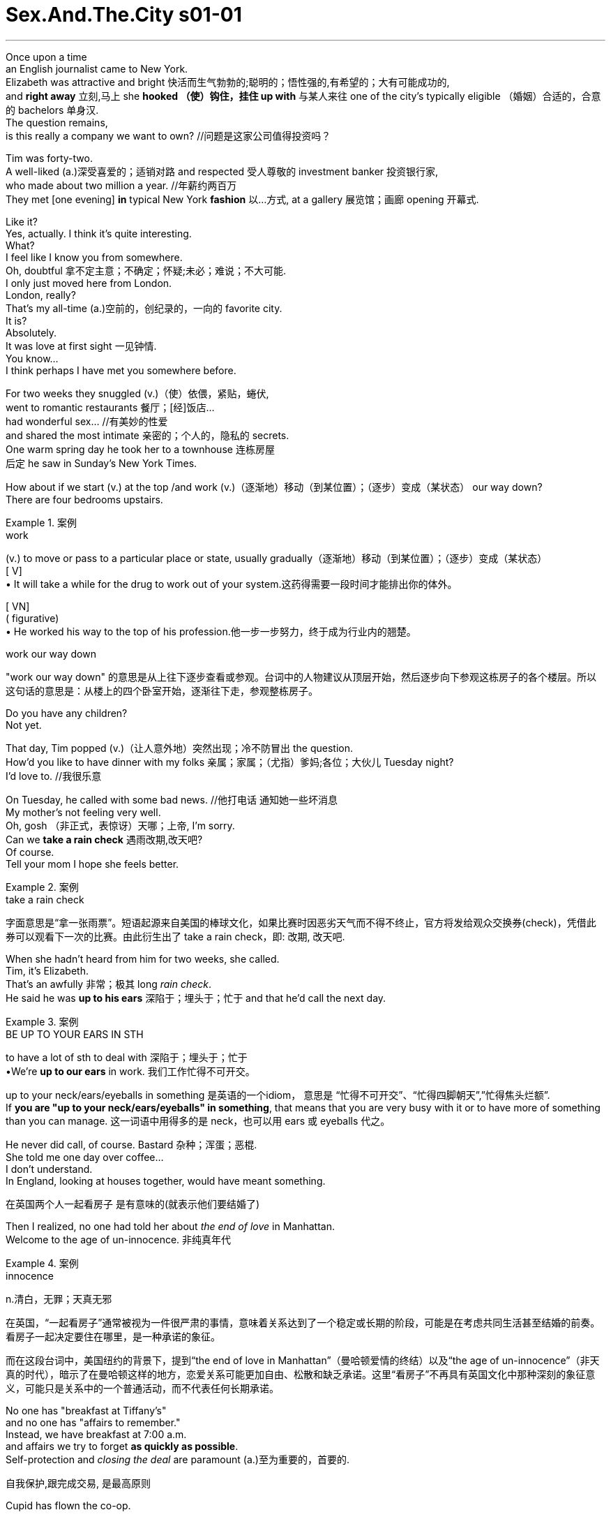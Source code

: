 

= Sex.And.The.City s01-01
:toc: left
:toclevels: 3
:sectnums:
:stylesheet: ../../+ 美国高中历史教材 American History ： From Pre-Columbian to the New Millennium/myAdocCss.css


'''





Once upon a time +
an English journalist came to New York. +
Elizabeth was attractive and bright 快活而生气勃勃的;聪明的；悟性强的,有希望的；大有可能成功的, +
and *right away* 立刻,马上 she *hooked （使）钩住，挂住 up with* 与某人来往 one of the city's
typically eligible （婚姻）合适的，合意的 bachelors 单身汉. +
The question remains,  +
is this really a company we want to own? //问题是这家公司值得投资吗？ +


Tim was forty-two. +
A well-liked (a.)深受喜爱的；适销对路 and respected 受人尊敬的 investment banker 投资银行家, +
who made about two million a year. //年薪约两百万 +
They met [one evening] *in* typical New York *fashion* 以…方式,
at a gallery 展览馆；画廊 opening 开幕式. +


Like it? +
Yes, actually. I think it's quite interesting. +
What? +
I feel like I know you from somewhere. +
Oh, doubtful 拿不定主意；不确定；怀疑;未必；难说；不大可能. +
I only just moved here from London. +
London, really? +
That's my all-time (a.)空前的，创纪录的，一向的 favorite city. +
It is? +
Absolutely. +
It was love at first sight 一见钟情. +
You know... +
I think perhaps I have met you somewhere before. +

For two weeks they snuggled (v.)（使）依偎，紧贴，蜷伏, +
went to romantic restaurants 餐厅；[经]饭店... +
had wonderful sex... //有美妙的性爱  +
and shared the most intimate 亲密的；个人的，隐私的 secrets. +
One warm spring day he took her to a townhouse 连栋房屋 +
后定 he saw in Sunday's New York Times. +

How about if we start (v.) at the top /and work (v.)（逐渐地）移动（到某位置）；（逐步）变成（某状态） our way down? +
There are four bedrooms upstairs. +

[.my1]
.案例
====
.work
(v.) to move or pass to a particular place or state, usually gradually（逐渐地）移动（到某位置）；（逐步）变成（某状态） +
[ V] +
• It will take a while for the drug to work out of your system.这药得需要一段时间才能排出你的体外。

[ VN] +
( figurative) +
• He worked his way to the top of his profession.他一步一步努力，终于成为行业内的翘楚。

.work our way down
"work our way down" 的意思是从上往下逐步查看或参观。台词中的人物建议从顶层开始，然后逐步向下参观这栋房子的各个楼层。所以这句话的意思是：从楼上的四个卧室开始，逐渐往下走，参观整栋房子。
====

Do you have any children? +
Not yet. +

That day, Tim popped (v.)（让人意外地）突然出现；冷不防冒出 the question. +
How'd you like to have dinner with my folks 亲属；家属；（尤指）爹妈;各位；大伙儿 Tuesday night? +
I'd love to. //我很乐意 +

On Tuesday, he called with some bad news. //他打电话 通知她一些坏消息 +
My mother's not feeling very well. +
Oh, gosh （非正式，表惊讶）天哪；上帝, I'm sorry. +
Can we *take a rain check* 遇雨改期,改天吧? +
Of course. +
Tell your mom I hope she feels better. +

[.my1]
.案例
====
.take a rain check
字面意思是“拿一张雨票”。短语起源来自美国的棒球文化，如果比赛时因恶劣天气而不得不终止，官方将发给观众交换券(check)，凭借此券可以观看下一次的比赛。由此衍生出了 take a rain check，即: 改期, 改天吧.
====




When she hadn't heard from him for two weeks, she called. +
Tim, it's Elizabeth. +
That's an awfully 非常；极其 long _rain check_. +
He said he was *up to his ears* 深陷于；埋头于；忙于 and that he'd call the next day. +

[.my1]
.案例
====
.BE UP TO YOUR EARS IN STH
to have a lot of sth to deal with 深陷于；埋头于；忙于 +
•We're *up to our ears* in work. 我们工作忙得不可开交。

up to your neck/ears/eyeballs in something 是英语的一个idiom， 意思是 “忙得不可开交”、“忙得四脚朝天”,”忙得焦头烂额”. +
If *you are "up to your neck/ears/eyeballs" in something*, that means that you are very busy with it or to have more of something than you can manage. 这一词语中用得多的是 neck，也可以用 ears 或 eyeballs 代之。
====

He never did call, of course. Bastard 杂种；浑蛋；恶棍. +
She told me one day over coffee... +
I don't understand. +
In England, looking at houses together, would have meant something.

[.my2]
在英国两个人一起看房子 是有意味的(就表示他们要结婚了) +

Then I realized, no one had told her about _the end of love_ in Manhattan. +
Welcome to the age of un-innocence. 非纯真年代 +

[.my1]
.案例
====
.innocence
n.清白，无罪；天真无邪

在英国，“一起看房子”通常被视为一件很严肃的事情，意味着关系达到了一个稳定或长期的阶段，可能是在考虑共同生活甚至结婚的前奏。看房子一起决定要住在哪里，是一种承诺的象征。  +

而在这段台词中，美国纽约的背景下，提到“the end of love in Manhattan”（曼哈顿爱情的终结）以及“the age of un-innocence”（非天真的时代），暗示了在曼哈顿这样的地方，恋爱关系可能更加自由、松散和缺乏承诺。这里“看房子”不再具有英国文化中那种深刻的象征意义，可能只是关系中的一个普通活动，而不代表任何长期承诺。
====

No one has "breakfast at Tiffany's" +
and no one has "affairs to remember." +
Instead, we have breakfast at 7:00 a.m. +
and affairs we try to forget *as quickly as possible*. +
Self-protection and _closing the deal_ are paramount (a.)至为重要的，首要的.

[.my2]
自我保护,跟完成交易, 是最高原则 +

Cupid has flown the co-op. +

[.my2]
====
“Cupid has flown the co-op” 是一种比喻的表达方式，其中“Cupid”指的是希腊神话中的爱神丘比特，通常象征爱情和浪漫。 “co-op” 是“cooperative”的缩写，通常指"合作公寓"或"联合住宅"，但在这里它更多地象征了一个团体、社群或某种环境。

整句的意思是：“爱神丘比特已经飞离了这个地方。” 换句话说，这里指的是浪漫和爱情已经离开了，或者说在当前的环境中，浪漫已经不再存在。结合上下文，这句话表达的是在现代社会，特别是在像曼哈顿这样快节奏的环境中，浪漫已经不再重要，人们更加注重实际的事务和自我保护，而不是追求爱情和浪漫。
====

How the hell did we get into this mess （组织欠佳等导致的）麻烦，困境，混乱? +
There are thousands, +
maybe _tens of thousands of_ 数以万计的 women like this in the city. +
We all know them /and we all agree they're great. +
They travel, they pay (v.) taxes, +
they'll spend $400 on a pair of _Manolo Blahnik_ _strappy (a.)（鞋或衣服）有带子的 sandals_ 凉鞋；拖鞋；便鞋, +
and they're alone. +

[.my1]
.案例
====
.strappy sandals
image:../img/strappy sandals.jpg[,10%]

====

It's like _the riddle 谜；谜语 of the Sphinx_ 狮身人面像. +
Why are there so many great 数量大的；众多的 unmarried women +
and no great unmarried men? +
I explore these sorts of issues in my column （报刊的）专栏，栏目 +
and I have terrific sources 很棒的来源, my friends. +

When you're _a young guy_ in your twenties, +
women are controlling the relationships. +
By the time you're _an eligible （婚姻）合适的，合意的 man_ in your thirties, +
you feel like you're being devoured (v.)（尤指因饥饿而）狼吞虎咽地吃光 by women. +
Suddenly the guys are holding all the chips （作赌注用的）筹码. +
I call it "the mid-thirties _power flip_ （使）快速翻转，迅速翻动." +
It's all about age and biology 生理. +
I mean, if you want to get married, +
it's to have kids, right?  //结婚就得生孩子 +
And you don't want to do it with someone older than 35 +
'cause 因为 then you have to have kids right away +
and that's about it. +

[.my2]
而且你不想跟一个35岁以上的人结婚，因为那样你得马上生孩子，就是这么一回事。

I think these women should forget about marriage... +
and have a good time. +



I have a friend +
who'd always gone out with extremely sexy 性感的，引起性欲的 guys +
and just had a good time. +
One day she woke up and she was forty-one. +
She couldn't get any more dates 约会. +
She had a complete physical breakdown 身体崩溃,体力衰竭 , +
couldn't *hold on to* 抓紧；不放开 her job, //连工作都保不住 +
and had to move back to Wisconsin +
to live with her mother. +


Trust me, +
this is not a story that makes men feel bad. +
Most men are threatened by successful women. +
If you want to get these guys, +
you have to _keep your mouth shut_ and _play by the rules_. +
I totally believe that _love conquers (v.)征服 all_. +

[.my2]
如果你想抓住这些男人, 就得闭嘴﹐乖乖地照规矩来

Sometimes you just have to give it a little space +
and that's exactly what's missing in Manhattan, +
the space for romance. +

[.my2]
曼哈顿所缺少的, 就是浪漫的情感空间

The problem is expectations 期望；预期；期望值, +
older women don't want *to settle for* 勉强接受；将就 what's available. +

[.my2]
问题出在期待, 老女人不接受垂手可得的东西

By the time you reach your mid-thirties, +
you think, why should I settle? +
You know? +
It's like /the older we get the more /we *keep* self-selecting 自我选择 *down to* a smaller and smaller group. +

[.my2]
就好像我们年纪越大，我们的自我选择范围(群体对象)就越小。

What women really want is Alec Baldwin. +
There's not one woman in New York +
who hasn't *turned down* 拒绝，顶回（提议、建议或提议人） ten wonderful guys +
because they were too short, or too fat, or too poor. +

[.my2]
在纽约每个女人 至少都拒绝过十个好男人,
只因为他们太矮﹑太胖或太穷

I have been out with some of those guys, +
the short, fat, poor ones. +
It makes absolutely no difference. +
They are just *as* self-centered 自我中心的；利己主义的 and unappreciative 不欣赏的;不赏识的 *as* the good-looking ones. +

[.my2]
我跟又矮又胖的穷男人约会过 他们都一样 +
他们跟帅哥一样自私

Why don't these women just marry a fat guy? +
Why don't they just marry
a big fat tub 盆；桶 of lard （烹调用的）猪油? +

( Happy birthday Dear Miranda ) +
 (Happy birthday to you)  +
Another thirty-something birthday 三十来岁的生日
with a group of unmarried female friends. +
We would all have preferred (v.)更喜爱，宁可 a nice celebratory (a.)庆祝的；庆贺的；快乐的 conference call. +

You were saying? +
Look... Look, if you're a successful saleswoman in this city, +
you have two choices. +
You can bang 猛敲；砸 your head against the wall +
and try and find a relationship, or you can say "screw it 管他呢," +
and just go out and have sex like a man. +
You mean with dildos 假阴茎? +
No. I mean without feeling. +

[.my1]
.案例
====
"bang your head against the wall" 是一种比喻表达，意思是“徒劳无功地努力”或者“做一些很困难、让自己挫败的事情”。在这里，它指的是在城市里试图找到一段稳定的关系，但这个过程让人感到非常困难和沮丧。

"screw it" 是一种口语表达，相当于中文中的“算了吧”或者“去他的”。它表达了放弃或不再在意某件事的态度。这里的意思是放弃寻找关系，转而选择更随意的生活方式。

"I mean without feeling" 的意思是“我的意思是没有感情”。在这个上下文中，这句话是在解释前面的说法，意思是像男人一样去发生性关系，但不带有任何情感投入或依恋，强调的是一种情感上的疏离和不在乎。
====



Samantha Jones was a New York inspiration 启发灵感的人（或事物）；使人产生动机的人（或事物）;灵感. +
A public relations 公共关系 executive 行政领导，领导层, +
she routinely 例行公事地，常规地 slept with good-looking guys in their twenties. +
Mmm! 嗯 Remember that guy 后定 that I was going out with? +
Oh, God, what was his name? Drew? +
Drew. -Drew the sex god. +
Right, well, afterwards 过后，后来, I didn't feel a thing. +
It was like, "Hey, babe, gotta go 得走了, catch you later 稍后再见." +
And I completely forgot about him after that. +
But are you sure that /that isn't just 'cause he didn't call you? +

Sweetheart, this is the first time in the history of Manhattan +
that women have had *as much* money and power *as* men, +
plus _the equal 同等的 luxury_ 不常有的乐趣（或享受、优势） of _treating (v.) men like sex objects_ 性对象; 发泄性欲的对象. +

[.my2]
甜心﹐这是曼哈顿史上第一次 +
女人的权力跟男人一样大 +
她们也有同等地享受, 能把男人当性玩物

Yeah, except 除了，只是 men in this city `谓` fail (v.) on both counts 数目; 数量. +
I mean, they don't want to be in a relationship with you, +
but *as soon as* 一…就… you only want them for sex, they don't like it. +
_All of a sudden_ 突然地，出乎意料地 they can't perform the way 后定 they're supposed to 被期望;应该. +
That's when you dump (v.)（尤指在不合适的地方）丢弃，扔掉，倾倒 them. //当你抛弃他们的时候 +


[.my1]
.案例
====
"except men in this city fail on both counts" 的意思是“只是，这个城市的男人在这两个方面都不及格。” +
"both counts" 是指两个方面：(1) 男人不想和女人建立关系；(2) 男人在女人只想要性关系时, 表现得不如预期。
====

Oh, come on, ladies, are we really that cynical 认为人皆自私的；愤世嫉俗的;悲观的；怀疑的? +
What about romance? +
-Yeah! -Who needs it? +
It's like that guy, Jeremiah, the poet. +
I mean the sex was incredible 不可思议的，难以置信的, +
but then he wanted to read me his poetry +
and go out to dinner 正餐，晚餐 and the whole chat bit 小部分，片段, +
and I'm like, let's not even go there. +

[.my1]
.案例
====
.the whole chat bit
"the whole chat bit" 指的是“全部的谈话环节”或者“聊天的部分”。这里的“bit”是一种非正式的表达方式，指的是某个特定的部分或环节。“the whole chat bit”指的是那种伴随着浪漫关系的聊天、交谈和社交互动。

.let's not even go there
"let's not even go there" 是一种表达，意思是“我们根本不要去碰那个话题”或者“我们最好不要涉及那个”。

综上所述，这句话的意思是：“他想要给我读诗，和我一起去吃晚餐，还有所有那些谈话的环节，而我当时的想法是，别跟我谈这些。” 表达出对浪漫和深入交流的排斥，更倾向于保持关系在纯粹的性层面。

.I'm like...
"I'm like" 是一种非正式的口语表达，用来引述或模仿自己当时的想法或反应。它类似于 “I said” 或 “I thought”，但更随意，更常用于年轻人或非正式的对话中。 +

====


What are you saying? Are you saying you're just gonna
*give up on* 对…不再抱希望（或不再相信） love? +
-That's sick （身体或精神）生病的，有病的;变态的；病态的! Oh, no. No, no. +
Believe me, the right guy *comes along* 出现 +
and you two right here, this whole thing, shew, right out the window.  +
-That's right! +
[.my1]
.案例
====
这里的 "shew" 是 "shoo" 的一种非正式拼写形式，模仿挥手赶走什么东西时发出的声音。它通常用来表达某物或某事迅速消失或被轻易抛开。 +

在这段对话中，"shew, right out the window" 的意思是“（这些想法）一下子就会被抛到窗外”，意思是当那个“合适的人”出现时，当前的这些关于放弃爱情的想法将迅速消失。
====


Listen, the right guy is an illusion. +
You understand that, you can start living your life. +
So you think it's really possible +
*to pull off* 做成，完成（困难的事情） this whole, um... +
women having sex like men thing? +

You're forgetting _The Last Seduction_ 诱奸;诱惑力；魅力；吸引力. +
You're obsessed (a.)（对……）着迷的，（受……）困扰的 with that movie. +

[.my2]
听着，“那个合适的人”只是个幻想。 明白了这一点，你就可以开始真正地生活了。 所以你认为真的可以实现这种，嗯…… 女人像男人一样对待性爱的情况？ 你忘了《最后的诱惑》了吗？ 你对那部电影太着迷了。


Oh, okay! Linda Fiorentino *fucking* that guy *up* against the _chain 链条 link fence_. +
And never having one of those, +
"Oh, my God, what have I done?" epiphanies 顿悟；神灵显现. +
I hated that movie. +
Was it true? +
Were women in New York really *giving up on* love +
and *throttling (v.)使窒息；掐死；勒死 up* 调节油门,加速 on power? +
What a tempting thought. +

[.my2]
琳达佛伦提诺 靠着铁栏杆跟男人乱搞 +
她从没想过 “天啊﹐我做了什么？”

[.my1]
.案例
====
.chain link fence
image:../img/chain link fence.jpg[,20%]

.throttle (sth) ˈback/ˈdown/ˈup
to control the supply of fuel or power to an engine in order to reduce/increase the speed of a vehicle 调节油门；减╱加速
====

You know, I'm beginning to think +
the only place where one can still find love and romance in New York +
is the gay community 男同性恋圈. +
It's _straight (a.)异性恋的 love_ that's become closeted (a.)保密的，地下的；私下密谈的. +

Stanford Blatch was one of my closest friends. +
He was the owner of a _talent 人才 agency_ 经纪公司 +
who _at the moment_ was down to a single client. //他现在只剩一个客户了。 +
So are you telling me that you're in love? +
How could I possibly sustain a relationship? +
You know Derek takes up, like, 1000% of my time. +
Don't you think that's a bit obsessive? +
Carrie, I'm a passionate person. +
His career is all I care about. +
When that's under control, +
then I can concentrate on my personal life. +
Stanford, +
he's an underwear model. +
With a billboard in Times Square. +
Oh, my God, don't turn around. +
The loathe of your life is at the bar. +
It was Kurt Harrington. +
A mistake I made when I was twenty-six, +
and twenty-nine... +
and thirty-one. +
Carrie, don't even go there. +
What, do you think, I'm a masochist? +
The man is scum. +
Good, because I don't have the patience +
to clean up this mess for the fourth time. +
Will you relax? +
I don't have a shred of feeling left. +
Thank God. +
Now, if you'll excuse me, I have to visit the ladies' room. +
Carrie! +
It was true, +
I no longer felt a thing for Kurt. +
After all these years, +
I finally saw him for what he was, +
a self-centered withholding creep, +
who was still the best sex I ever had in my life. +
However, +
I did have a little experiment in mind. +
Kurt... +
Wow, what are you doing here? +
Hey, babe. +
God, you look gorgeous. +
Thanks. +
So, how's life? +
Not bad, can't complain. +
You? +
Oh, you know, just writing the column, the usual. +
So, you seeing anyone special? +
Not really... You? +
Oh, just a couple guys... +
But you look good though. +
So do you. +
So, uh... +
What are you doing later? +
I thought you weren't talking to me for the rest of your life. +
Who said anything about talking? +
What do you say to my place, three o'clock. +
Alright. +
See you there. +
Are you out of your mind? +
What the hell do you think you're doing? +
Oh, calm down, it's research. +
Oh, God! +
Oh, Kurt! +
Kurt was just like I remembered... +
-Better. -Yes. Oh... +
Because this time +
-there would be none of that messy emotional attachment. -Yes. yes. Oh! +
Alrighty. +
My turn. +
Oh, sorry. +
I have to go back to work. +
What are you kidding? You serious? +
Oh, yeah, completely. +
But I'll give you a call? Maybe we can do it again some time? +
But... +
As I began to get dressed, +
I realized that I'd done it... +
I'd just had sex like a man. +
I left feeling powerful, potent, and incredibly alive. +
I felt like I owned the city. +
Nothing and no one could get in my way. +
-Number one... -Here you go. +
... he's very handsome. +
he's not wearing a wedding ring. +
he knows I carry a personal supply +
of ultra textured Trojans with the reservoir tip. +
Thanks a lot. +
Any time. +
Later that night, +
Skipper Johnston met me for coffee +
and confessed a shocking intimate secret. +
Thank you. +
Do you know that it has been, like, a year? +
Really? +
I don't understand that, you're such a nice guy. +
That's the problem. +
You know, I'm too nice, you know? +
I'm a romantic. +
I just have so much feeling. +
Are you sure you're not gay? +
No! +
I'm sensitive +
and I don't objectify women. +
You know, most guys, when they meet a girl, +
the first thing that they see is, um... +
You know... +
-Pussy? -Oh, God! +
Oh, I hate that word. +
Don't you have any friends that you can hook me up with? +
No, they're too old for you. +
I like older women. +
Maybe. +
Maybe my friend Miranda. +
When? +
Tomorrow night. +
We're all going downtown to this club, Chaos. +
Great. +
Don't tell her I'm nice. +
Mmm. +
Miranda was gonna hate Skipper. +
She'd think he was mocking her with his sweet nature +
and decide he was an asshole. +
The way she had decided all men were assholes. +
Hello? +
Hey, Carrie, it's Charlotte. +
-Hey, sweetie. -Hey, look, +
I can't meet you guys for dinner tomorrow night +
because I have an amazing date. +
With who? +
Capote Duncan, +
he's supposedly some big shot in the publishing world. +
-Do you know him? -Did I know him? +
He was one of the city's most notoriously +
un-gettable bachelors. +
Wait, wait. +
Don't even answer that question +
because frankly, +
I don't care, and another thing, +
I'm not buying into any of that women having sex like men crap. +
I didn't want to tell her about my afternoon +
of cheap and easy sex and how good it felt. +
Alright, fine. +
Listen, have a good time, and promise to tell me everything. +
Well, if you're lucky. +
-Bye. -Alright, bye. +
Friday night at Chaos. +
It was just like that bar in Cheers +
where everybody knows your name, +
except here, they were likely to forget it five minutes later. +
Hi. +
Still, it was the creme de la creme of New York, +
whipped into a frenzy. +
Sometimes you got a soufflé, +
sometimes cottage cheese. +
It is like a model bomb exploded in this room tonight. +
Is there a woman here aside from me +
that weighs more than a hundred pounds? +
I know, it's like under-eaters anonymous. +
That's funny, Skippy. +
Skipper. +
I have this theory that men secretly hate pretty girls +
because they feel that they're the ones who rejected them in high school. +
Right, but if you're not part of the beauty Olympics, +
you can still become a very, you know... +
interesting person. +
Are you saying that I'm not pretty enough? +
No, no, no, of course you are. +
So, ipso facto, I can't be interesting? +
Women either fall into one of two categories, +
beautiful and boring, or homely and interesting? +
Is that what you're saying, Skippy? +
No, no, no, no, that's not what I meant. +
Excuse me, is this your hand on my knee? +
No. +
Alright, let's keep 'em where I can see 'em, alright? +
Well, I guess you must find me beautiful... +
or interesting. +
I was about to rescue Skipper +
from an increasingly hopeless situation when suddenly... +
-Hey! -Hey! +
Lucky me, twice in one week. +
Well, I don't know if you're going to be getting that lucky. +
You know, I was really pissed off the way you left the other day. +
-You were? -Yeah. +
And I thought, "How great!" +
You finally understand the kind of relationship I really want, +
and now we can have sex without commitment. +
Yeah, right. +
Sure, I guess. +
So, whenever I feel like it, I'll give you a call. +
Yeah, please. I mean, whenever you feel like it. +
If I'm alone, I'm all yours. +
Alright. +
I like this new you. +
Call me. +
Yup. +
I didn't understand, +
did all men secretly want their women +
promiscuous and emotionally detached? +
And if I was really having sex like a man, +
why didn't I feel more in control? +
You see that guy? +
He's the next Donald Trump, +
except he's younger and much better looking. +
Hi. +
Do you know him? +
No, I've never seen him in my life. +
He usually dates models, but hey, +
I'm as good-looking as a model, +
plus I own my own business. +
Samantha had the kind of deluded self-confidence +
that caused men like Ross Perot to run for president. +
And it usually got her what she wanted. +
Well, if you're not gonna hit on him, I will. +
And there she went, +
off to take her best shot with Mr. Big. +
Meanwhile, Charlotte York +
was passing the most splendid evening with Capote Duncan. +
Want to go back to my place and see the Ross Bleckner? +
I'd love to, but it's really getting late. +
No problem. +
Uh... +
What year was it painted again? +
'89. +
Though Charlotte was determined to play hard to get, +
she didn't want to end the evening too abruptly. +
Well... +
Maybe just for a minute. +
This could easily go for a hundred grand. +
Ross is so hot right now. +
It's beautiful. +
No, you're beautiful. +
Thank you... +
-for tonight. -Yeah? +
I had a wonderful time. +
-Well, it was my pleasure. -Mmm. +
I have to get up really early tomorrow. +
I'll get you a cab. +
Charlotte told me later +
that she thought she had played the entire evening flawlessly. +
So, what are you doing next Saturday? +
I'm having dinner with you. +
Hey... +
Hey, you're going to the West Side, right? +
Right, uh, West 4th and Bank please. +
Scoot over, will you? +
Two stops. +
4th and Bank, and, uh... +
West Broadway and Broome. +
You're going to Chaos? +
Oh, yeah. +
Why? +
Look, I understand where you're coming from, +
and I totally respect it... +
but, uh, I really need to have sex tonight. +
Back at Chaos, +
things were swinging into high gear +
and Samantha was putting the moves on Mr. Big. +
I've been smoking cigars for years, +
back when they were terminally uncool. +
I've got this great source that sends me Hondurans. +
Do you want to try one? +
-No, thank you. -Why? You can't find them anywhere. +
Cohibas... +
That's all I smoke. +
Look... +
I do the P.R. for this club... +
and I have a key to the private room downstairs. +
Really? +
You want a private tour? +
No thanks, but maybe another time. +
Meanwhile, Skipper Johnston +
was hopelessly smitten with Miranda Hobbes. +
So where we going now? +
Listen, Skippy, you know, +
you really are a nice, sweet guy, but... +
Oh, I understand. +
Goodnight. +
Miranda told me later that she thought he was too nice, +
but that she was willing to overlook one flaw. +
And Capote Duncan found his fix for the night. +
-After you. No. +
Where is it? I want to see the Ross Bleckner. +
Later. +
Oh, listen, I, uh... +
I gotta get up really early, +
so you can't stay over. +
Cool? +
Sure, I have to get up really early too. +
Taxi! Taxi! +
And so another Friday night in Manhattan crept towards dawn. +
Taxi! +
And just when I thought I would have to do the unspeakable, +
walk home... +
Well, get in for Christ's sakes. +
Where can I drop you? +
72nd Street, Third Avenue. +
You got that, Al? +
Yes, sir. +
So, what have you been doing lately? +
You mean besides going out every night? +
Yeah, I mean what do you do for work? +
Well, this is my work. +
I'm sort of a sexual anthropologist. +
You mean, like a hooker? +
No. +
I, um, I write a column called Sex and the City. +
Right now I'm researching an article +
about women who have sex like men. +
You know, they have sex and then afterwards they feel nothing. +
But you're not like that. +
Well, aren't you? +
Not a drop. +
Not even half a drop. +
Wow, what's wrong with you? +
I get it. +
You've never been in love. +
Oh, yeah? +
Yeah. +
Suddenly I felt the wind knocked out of me. +
I wanted to crawl under the covers and go right to sleep. +
-Thanks for the ride. Any time. +
Wait. +
Have you ever been in love? +
Abso-fucking-lutely. +



“欲望城市” +
从前有个英国女记者来到纽约 +
伊丽莎白既美丽又聪明 +
立刻就钓上 城里的黄金王老五 +
问题是这家公司值得投资吗？ +
提姆四十二岁 +
是位迷人且颇有声望的银行家 年薪约两百万 +
某晚在典型的纽约社交聚会中 他们相识 +
那是个艺廊的开幕典礼 +
喜欢吗？ +
是啊﹐我觉得挺有趣的 怎么了？ +
-我对你有似曾相识的感觉 -应该不会吧 +
-我刚从伦敦搬来 -真的吗？ +
那是我最爱的城市 +
-是吗？ -真的 +
他们一见钟情 +
或许我们真的曾经见过 +
两星期来他们浓情蜜意 +
共度浪漫的晚餐 +
享受鱼水之欢 +
分享彼此最不为人知的小秘密 +
某天他带她去看 纽约时报广告里的房子 +
我们何不从楼上看起？ 楼上有四间卧房 +
-你们有孩子吗？ -还没有 +
那天提姆提出一个问题 +
星期二晚上 你愿意跟我父母见个面吗 +
我很乐意 +
星期二他打电话 通知她一些坏消息 +
-我妈不太舒服 -真的是太糟糕了 +
-改天再说吧 -没问题 +
帮我向你妈妈问好 +
两个星期来他音讯全无 她忍不住地打了电话 +
提姆﹐我是伊丽莎白 你未免让我等太久了吧 +
他说她是插播 他明天会打电话给她 +
他再也没打来﹐大混蛋 +
-某天在喝咖啡时她向我倾诉 -我不明白 +
在英国两个人一起看房子 就表示他们要结婚了 +
我明白没人告诉过她 曼哈顿人如何结束一段恋情 +
欢迎光临“非纯真年代” +
没人会吃“第凡内早餐” 也没人会遵守“金玉盟” +
相反地我们在早上七点吃早餐 +
试着尽快地忘记誓言 +
自我保护跟完成交易 是最高原则 +
爱神也只好同流合污 +
为什么会这样呢？ +
纽约市数千名女人 有类似的遭遇 +
我们身边都有这样的人 也同意她们都是好女人 +
她们四处旅游﹑纳税 +
愿意花四百块买一双 曼诺罗布雷尼克的细带凉鞋 +
她们孤家寡人 +
这就像狮身人面像之谜 +
为什么有那么多未婚好女人 +
就是没有未婚的好男人？ +
我在我的专栏中探讨这些问题 朋友是我超棒的灵感来源 +
二十几岁时 由女人来主宰你们的交往 +
过了三十岁 女人开始追逐男人 +
突然间男人占尽优势 +
我称之为 “三十几岁的权力大转移” +
（彼德曼森﹐广告公司经理 中毒已深的单身汉） +
这跟年纪及生理状况有关 +
结婚就得生孩子 +
超过三十五岁结婚 就得立刻生孩子 +
就是这么一回事 +
女人该忘了婚姻 好好地放纵一下 +
（卡波迪杜肯﹐广告公司经理 中毒已深的单身汉） +
我有个朋友 老跟超级性感的男人约会 +
她也玩得很开心 +
有天她醒来发现自己41岁了 没人愿意跟她约会 +
她精神崩溃﹐连工作都保不住 +
只能搬回威斯康辛跟老妈住 +
（米兰达霍布斯﹐别号先生 律师﹐未婚女性） +
相信我﹐男人是不会伤心的 +
大部分的男人 觉得女强人是一大威胁 +
如果你想抓住这些男人 +
就得闭嘴﹐乖乖地照规矩来 +
（夏绿蒂约克﹐艺术经销商 未婚女性） +
我完全相信爱能征服一切 +
有时你得给它一点空间 +
曼哈顿所缺少的 就是浪漫的空间 +
（史奇普强斯顿﹐网站设计者 无可救药的浪漫主义分子） +
问题出在期待 老女人不接受垂手可得的东西 +
到了三十几岁 你会想为什么要安定下来 +
你知道的 +
年纪越大﹐来往的朋友就越少 +
女人真正要的是艾力克鲍温 +
在纽约每个女人 至少都拒绝过十个好男人 +
只因为他们太矮﹑太胖或太穷 +
我跟又矮又胖的穷男人约会过 他们都一样 +
他们跟帅哥一样自私 +
为什么这些女人不嫁胖子呢？ +
为什么她们不嫁给大肥猪？ +
（祝你生日快乐） +
（亲爱的米兰达） +
（祝你生日快乐） +
又是一堆未婚的女友 在一起欢度三十几岁的生日 +
我们都喜欢一起庆祝 +
你说什么？ +
如果你是纽约市的女强人 +
你不是努力地寻觅天赐良缘 +
就是跟男人一样出外打野食 +
-你是说用情趣用品来自慰？ -不﹐我是说纯上床 +
莎曼珊是纽约的奇女子 她是名公关 +
她常跟二十几岁的帅哥上床 +
记得跟我约会的那个男人吗？ 他叫什么名字来着？ +
-德鲁 -那个性感男神 +
完事后我毫无感觉 那就像是“走了﹐待会儿见” +
之后我根本就把他忘了 +
不是因为他没打电话给你吗？ +
甜心﹐这是曼哈顿史上第一次 +
女人的权力跟男人一样大 +
她们也相当富裕 能把男人当性玩物 +
对﹐但纽约男人不想跟你交往 +
因为你要的只是性 他们不喜欢这样 +
-突然间他们落居下风 -当你抛弃他们的时候 +
少来了 我们有那么玩世不恭吗？ +
-浪漫呢？ -谁需要浪漫？ +
就像那个名叫杰瑞米的诗人 +
我们在床上水乳交融 之后他想念他的诗给我听 +
我们出去用餐聊天 我摆出老大不情愿的样子 +
你在说什么？ 你要放弃爱？大变态 +
听着﹐如果真命天子真的出现 这一切都是不成立的 +
-没错 -真命天子是不存在的 +
好好去过你们的生活 +
你觉得 女人可以跟男人一样只要性 +
-你忘了“最后的诱惑” -你太迷信那部电影了 +
琳达佛伦提诺 靠着铁栏杆跟男人乱搞 +
她从没想过 “天啊﹐我做了什么？” +
我讨厌那部电影 +
那是真的吗？ +
纽约女人会放弃爱 热衷于追逐权力？ +
真的是太棒了 +
我认为纽约 唯一还能找到爱跟浪漫的地方 +
就是男同性恋圈 +
异性恋反而成了异端 +
史丹佛巴勒奇是我的密友 +
他开了一家 只有一个客户的经纪公司 +
你是在告诉我你恋爱了吗？ +
我哪有办法跟别人交往？ +
德瑞克占走了我所有的时间 +
你不觉得那算是迷恋吗？ +
凯莉﹐我是个热情的人 我唯一关心的是他的工作 +
在控制住这一点后 我才能专心在私人生活上 +
-史丹佛﹐他是内衣模特儿 -在时代广场上有他的看板 +
天啊﹐别转头 你最讨厌的人就在吧台那边 +
他是柯特哈林顿 +
我在26岁时犯下的错误 +
在29岁﹐31岁时﹐一错再错 +
凯莉﹐别过去 +
你觉得我是受虐狂吗？ 那家伙是个无赖 +
很好 我没有耐心安慰你第四次 +
-别紧张﹐我对他没感觉了 -谢天谢地 +
对不起﹐我得去一下洗手间 +
真的﹐我不再对柯特有感觉 +
过了这么多年 我终于了解他的真面目 +
他是个自私退缩的怪胎 +
也是我一生中最棒的性对象 +
我心里头的确想做个小实验 +
-柯特﹐你在这里做什么？ -你好啊﹐宝贝 +
-天啊﹐你美呆了 -谢谢 +
你过得还好吧？ +
还不错﹐没什么好抱怨的 你呢？ +
我还是在写专栏 +
你另结新欢了吗？ +
不算有﹐你呢？ +
我跟几个男人约过会 +
-但你看起来气色很好 -你也一样啊 +
待会儿你有事吗？ +
我还以为 你这辈子再也不跟我说话了 +
那只是嘴上说说 +
三点到我家见？ +
没问题﹐到时候见 +
你疯了吗？ 你以为自己在做什么？ +
冷静下来﹐这是个实验 +
天啊﹐柯特 +
柯特仍如我记忆中一样 +
这次比以前还棒 +
因为我们不再为感情所困扰 +
太棒了 +
轮到我了 +
抱歉﹐我得回去上班了 +
-你开什么玩笑？真的吗？ -真的 +
我会打电话给你 以后可以再见面吗？ +
当我开始穿衣服时 我明白我真的做到 +
我跟男人一样只要性 +
我觉得自己充满了力量跟潜能 而且活力充沛 +
我觉得我拥有纽约市 任何事跟任何人都阻挡不了我 +
一﹐他很英俊 +
二﹐他没戴婚戒 +
三﹐他知道我带着个人用品 +
超薄型的保险套 +
-谢谢 -不客气 +
那晚稍后 史奇普强斯顿约我喝咖啡 +
向我坦承一个惊人的私密 +
-谢谢 -你知道已经过了一年吗？ +
真的吗？我真是弄不懂 你是个好男人 +
问题就在这里 我太好了﹐你知道吗？ +
我是个浪漫的人 我的感情充沛 +
-你确定你不是同性恋？ -当然不是 +
我很感性﹐而且不物化女人 +
大部分的男人在认识女人时 +
第一个看到的东西是… +
-你知道的 -“小妹妹”吗？ +
天啊 +
我讨厌那个字眼 +
你没有朋友可以介绍给我吗？ +
-没有﹐对你来说她们太好了 -我喜欢姐姐型的 +
或许有吧 +
-或许我的朋友米兰达可以 -什么时候？ +
明天晚上 我们都会到混乱俱乐部去 +
太棒了 +
别告诉她我是好男人 +
米兰达一定会讨厌史奇普 +
她会觉得他的温柔是在嘲笑她 +
认为他是个大混蛋 +
就像她认为男人全是混蛋一样 +
-哪位？ -凯莉﹐我是夏绿蒂 +
-你好 -明晚我没办法跟你吃饭 +
因为我要跟一个好男人约会 +
-你要跟谁约会？ -卡波迪杜肯 +
他是出版界的名人 你认识他？ +
他是城里 最难钓到的单身汉之一 +
等一下﹐别回答那个问题 因为我并不在乎 +
我才不相信 女人能跟男人一样只要性 +
我没有告诉她 那天下午我的美好性爱游戏 +
听着﹐好好去玩 一定要把所有的细节都告诉我 +
-只要你的运气够好﹐再见 -好了﹐再见 +
星期五晚上在混乱俱乐部 +
酒吧里的每个人都在干杯 装出一副很熟的样子 +
但五分钟后他们会忘了你是谁 +
就像是 纽约的甜点大师突然抓狂 +
有时你会吃到舒芙雷 有时会吃到软干酪 +
今晚俱乐部里挤满了模特儿 +
除了我之外 哪个女人体重超过一百磅？ +
我知道 这像是厌食者的匿名治疗课 +
-真的很好笑﹐史奇皮 -是史奇普 +
我认为 男人在心里头是讨厌美女的 +
因为他们觉得那些美女 就是在中学时拒绝过他们的人 +
就算你没参加过选美 +
你还是能当个风趣的人 +
-你是说我不漂亮？ -不﹐你当然很漂亮 +
所以我不是个风趣的人？ +
女人不是木头美女 就是风趣的恐龙妹？ +
-是那样吗？史奇普 -我不是那个意思 +
对不起 你把手放在我的膝盖上吗？ +
不是 +
把你的手放在我看得见的地方 +
我猜你一定觉得我很漂亮 +
或是很风趣 +
我当时打算救史奇普脱离苦海 +
突然间… +
-一星期遇到你两次算我好运 -这不算是运气好吧 +
-我很气你那样子离开 -是吗？ +
对﹐后来我觉得那很棒 +
你终于了解 我们可以只要性﹐不要承诺 +
对﹐我猜是吧 +
我想要时就会打电话给你 +
只要你想要而我又一个人 我是你的 +
-好吧 -我喜欢现在的你 +
-打电话给我 -好啊 +
我不了解 +
男人真的只要性 不想跟女人有情感纠葛吗？ +
如果我真的能跟男人一样乱搞 为什么我并不是主宰者？ +
你看到那家伙了吗？ 他是下一个唐纳川普 +
但他年纪比较轻 长得也比较帅 +
你好 +
-你认识他吗？ -不﹐我从未见过他 +
他都跟模特儿约会 但我长得跟模特儿一样漂亮 +
而且我还有自己的事业 +
莎曼珊是个特别有自信的人 +
那种自信让裴洛想竞选总统 +
这样的自信 让她能得到她想要的东西 +
如果你不要的话 我可要发动攻势了 +
她使出浑身解数勾引大人物 +
同时夏绿蒂约克 +
跟卡波迪杜肯度过美好的一晚 +
想回我家去看 罗斯雷克纳的画吗？ +
-我很想﹐但真的很晚了 -没关系 +
是哪一年的作品？ +
八九年 +
夏绿蒂不想当个随便的女人 但她也不希望突兀地结束约会 +
或许我可以去看一下 +
这随便都能卖到十万块 罗斯现在很红 +
好漂亮 +
不﹐你才漂亮 +
谢谢 +
你今晚所做的一切 +
-我玩得很开心 -这是我的荣幸 +
我明天真的得早起 +
我帮你叫计程车 +
夏绿蒂认为这是个完美的夜晚 +
下个星期六你要做什么？ +
跟你去吃晚餐 +
你要到西区去﹐对吧？ +
对﹐麻烦到西四街跟班克街口 +
坐过去一点 +
我们要到两个地方 +
到西四街跟班克街口 和西百老汇大道跟布鲁明街口 +
-你要到混乱俱乐部去？ -对啊 +
为什么？ +
我知道你是个好女孩 也完全尊重这一点 +
但我今晚真的很想做爱 +
在混乱俱乐部好戏才刚开始 +
莎曼珊开始对大人物下手 +
我抽了很多年的雪茄 那时抽雪茄还不是那么流行 +
我可以拿到“洪都拉斯人” 要来一根吗？ +
-我不要﹐谢谢你 -那可不是随便就能弄到的 +
我只抽“柯西巴斯” +
我帮这家具乐部做公关 +
我有楼下包厢的钥匙 +
-真的吗？ -想来趟私人导览吗？ +
不要了﹐谢谢﹐下次再说吧 +
史奇普拜倒在米兰达的裙下 +
我们现在要去哪里？ +
听着﹐史奇普 你真的是个好男人﹐但是… +
我了解 +
晚安 +
米兰达说她觉得他太好了 +
但她愿意忽视他这个缺点 +
卡波迪杜肯找到做爱的对象 +
在哪里？ 我要看罗斯雷克纳的画 +
待会儿再说 +
待会儿再说 +
听着 +
我真的得早起 所以你不能留下来过夜 +
-可以吗？ -当然﹐我也得早起 +
计程车 +
曼哈顿星期五之夜又将结束 +
计程车 +
当我想到我得很丢脸地 +
走路回家时 +
快上车吧 +
-你要在哪里下车？ -七十二街跟第三大道口 +
-听到了没有？艾尔 -听到了﹐老板 +
你最近做了什么？ +
你是指 除了每晚出来鬼混之外吗？ +
我是说你是干哪一行的？ +
这就是我的工作 我可以算是性学专家 +
你是妓女？ +
不 我是“欲望城市”专栏作家 +
我在研究关于女人 能跟男人一样只要性的题材 +
她们能在做爱后 没有丝毫的感觉 +
-但你不是那种人 -你不是吗？ +
完全不是 +
你是怎么了？ +
我懂了 +
你从没爱过 +
是吗？ +
没错 +
突然间我觉得一阵晕眩 +
我想爬进被窝里立刻进入梦乡 +
-谢谢你让我搭便车 -别客气 +
等一下 +
你爱过吗？ +
我当然爱过 +
